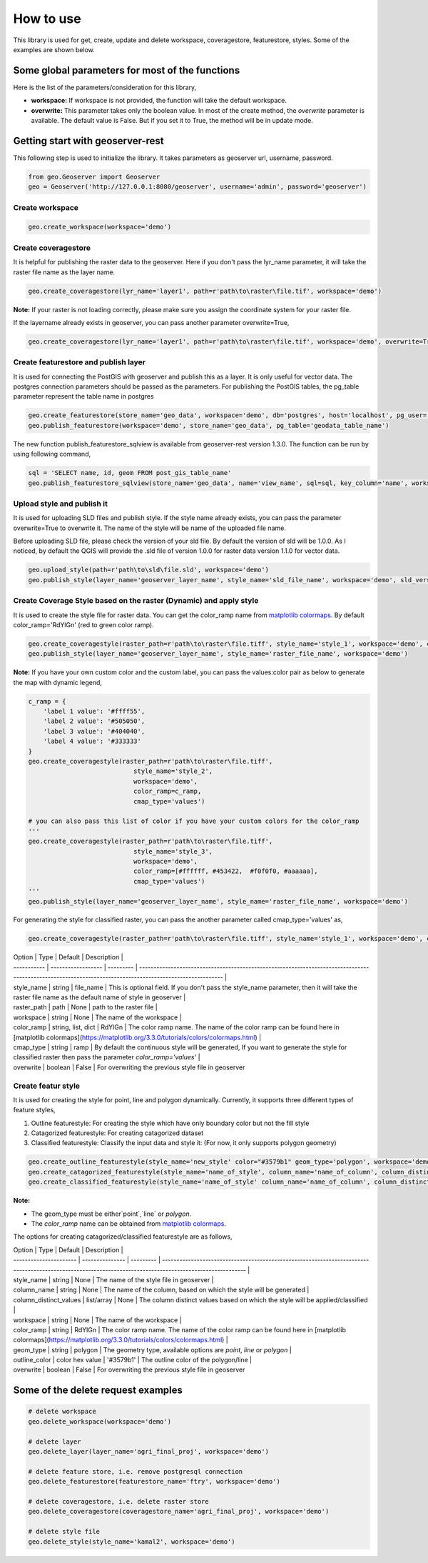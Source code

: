 How to use
===========

This library is used for get, create, update and delete workspace, coveragestore, featurestore, styles. Some of the examples are shown below.

Some global parameters for most of the functions
^^^^^^^^^^^^^^^^^^^^^^^^^^^^^^^^^^^^^^^^^^^^^^^^^

Here is the list of the parameters/consideration for this library,

* **workspace:** If workspace is not provided, the function will take the default workspace.
* **overwrite:** This parameter takes only the boolean value. In most of the create method, the `overwrite` parameter is available. The default value is False. But if you set it to True, the method will be in update mode. 

Getting start with geoserver-rest
^^^^^^^^^^^^^^^^^^^^^^^^^^^^^^^^^^

This following step is used to initialize the library. It takes parameters as geoserver url, username, password.

.. code-block:: python3

    from geo.Geoserver import Geoserver
    geo = Geoserver('http://127.0.0.1:8080/geoserver', username='admin', password='geoserver')

Create workspace
-----------------

.. code-block:: python3

    geo.create_workspace(workspace='demo')


Create coveragestore
---------------------

It is helpful for publishing the raster data to the geoserver. Here if you don't pass the lyr_name parameter, it will take the raster file name as the layer name.

.. code-block:: python3

    geo.create_coveragestore(lyr_name='layer1', path=r'path\to\raster\file.tif', workspace='demo')


**Note:** If your raster is not loading correctly, please make sure you assign the coordinate system for your raster file.

If the layername already exists in geoserver, you can pass another parameter overwrite=True,

.. code-block:: python3

    geo.create_coveragestore(lyr_name='layer1', path=r'path\to\raster\file.tif', workspace='demo', overwrite=True)


Create featurestore and publish layer
---------------------------------------

It is used for connecting the PostGIS with geoserver and publish this as a layer. It is only useful for vector data. The postgres connection parameters should be passed as the parameters. For publishing the PostGIS tables, the pg_table parameter represent the table name in postgres

.. code-block:: python3

    geo.create_featurestore(store_name='geo_data', workspace='demo', db='postgres', host='localhost', pg_user='postgres', pg_password='admin')
    geo.publish_featurestore(workspace='demo', store_name='geo_data', pg_table='geodata_table_name')


The new function publish_featurestore_sqlview is available from geoserver-rest version 1.3.0. The function can be run by using following command,

.. code-block:: python3

    sql = 'SELECT name, id, geom FROM post_gis_table_name'
    geo.publish_featurestore_sqlview(store_name='geo_data', name='view_name', sql=sql, key_column='name', workspace='demo')


Upload style and publish it
---------------------------------------

It is used for uploading SLD files and publish style. If the style name already exists, you can pass the parameter overwrite=True to overwrite it. The name of the style will be name of the uploaded file name.

Before uploading SLD file, please check the version of your sld file. By default the version of sld will be 1.0.0. As I noticed, by default the QGIS will provide the .sld file of version 1.0.0 for raster data version 1.1.0 for vector data.


.. code-block:: python3

    geo.upload_style(path=r'path\to\sld\file.sld', workspace='demo')
    geo.publish_style(layer_name='geoserver_layer_name', style_name='sld_file_name', workspace='demo', sld_version='1.0.0')



Create Coverage Style based on the raster (Dynamic) and apply style
--------------------------------------------------------------------

It is used to create the style file for raster data. You can get the color_ramp name from `matplotlib colormaps <https://matplotlib.org/3.3.0/tutorials/colors/colormaps.html>`_. By default color_ramp='RdYlGn' (red to green color ramp).

.. code-block:: python3

    geo.create_coveragestyle(raster_path=r'path\to\raster\file.tiff', style_name='style_1', workspace='demo', color_ramp='RdYiGn')
    geo.publish_style(layer_name='geoserver_layer_name', style_name='raster_file_name', workspace='demo')



**Note:** If you have your own custom color and the custom label, you can pass the values:color pair as below to generate the map with dynamic legend, 


.. code-block:: python3

    c_ramp = {
        'label 1 value': '#ffff55',
        'label 2 value': '#505050',
        'label 3 value': '#404040',
        'label 4 value': '#333333'
    }
    geo.create_coveragestyle(raster_path=r'path\to\raster\file.tiff',
                                style_name='style_2',
                                workspace='demo',
                                color_ramp=c_ramp,
                                cmap_type='values')

    # you can also pass this list of color if you have your custom colors for the color_ramp
    '''
    geo.create_coveragestyle(raster_path=r'path\to\raster\file.tiff',
                                style_name='style_3',
                                workspace='demo',
                                color_ramp=[#ffffff, #453422,  #f0f0f0, #aaaaaa],
                                cmap_type='values')
    '''
    geo.publish_style(layer_name='geoserver_layer_name', style_name='raster_file_name', workspace='demo')




For generating the style for classified raster, you can pass the another parameter called cmap_type='values' as,

.. code-block:: python3

    geo.create_coveragestyle(raster_path=r'path\to\raster\file.tiff', style_name='style_1', workspace='demo', color_ramp='RdYiGn', cmap_type='values')


| Option      | Type               | Default   | Description                                                                                                                                               |
| ----------- | ------------------ | --------- | --------------------------------------------------------------------------------------------------------------------------------------------------------- |
| style_name  | string             | file_name | This is optional field. If you don't pass the style_name parameter, then it will take the raster file name as the default name of style in geoserver      |
| raster_path | path               | None      | path to the raster file                                                                                                                                   |
| workspace   | string             | None      | The name of the workspace                                                                                                                                 |
| color_ramp  | string, list, dict | RdYlGn    | The color ramp name. The name of the color ramp can be found here in [matplotlib colormaps](https://matplotlib.org/3.3.0/tutorials/colors/colormaps.html) |
| cmap_type   | string             | ramp      | By default the continuous style will be generated, If you want to generate the style for classified raster then pass the parameter `color_ramp='values'`  |
| overwrite   | boolean            | False     | For overwriting the previous style file in geoserver    


Create featur style
----------------------

It is used for creating the style for point, line and polygon dynamically. Currently, it supports three different types of feature styles,

1. Outline featurestyle: For creating the style which have only boundary color but not the fill style
2. Catagorized featurestyle: For creating catagorized dataset
3. Classified featurestyle: Classify the input data and style it: (For now, it only supports polygon geometry)



.. code-block:: python3

    geo.create_outline_featurestyle(style_name='new_style' color="#3579b1" geom_type='polygon', workspace='demo')
    geo.create_catagorized_featurestyle(style_name='name_of_style', column_name='name_of_column', column_distinct_values=[1,2,3,4,5,6,7], workspace='demo')
    geo.create_classified_featurestyle(style_name='name_of_style' column_name='name_of_column', column_distinct_values=[1,2,3,4,5,6,7], workspace='demo')



**Note:**

* The geom_type must be either`point`,`line` or `polygon`.
*  The `color_ramp` name can be obtained from `matplotlib colormaps <https://matplotlib.org/3.3.0/tutorials/colors/colormaps.html>`_.

The options for creating catagorized/classified featurestyle are as follows,

| Option                 | Type            | Default   | Description                                                                                                                                               |
| ---------------------- | --------------- | --------- | --------------------------------------------------------------------------------------------------------------------------------------------------------- |
| style_name             | string          | None      | The name of the style file in geoserver                                                                                                                   |
| column_name            | string          | None      | The name of the column, based on which the style will be generated                                                                                        |
| column_distinct_values | list/array      | None      | The column distinct values based on which the style will be applied/classified                                                                            |
| workspace              | string          | None      | The name of the workspace                                                                                                                                 |
| color_ramp             | string          | RdYlGn    | The color ramp name. The name of the color ramp can be found here in [matplotlib colormaps](https://matplotlib.org/3.3.0/tutorials/colors/colormaps.html) |
| geom_type              | string          | polygon   | The geometry type, available options are `point`, `line` or `polygon`                                                                                     |
| outline_color          | color hex value | '#3579b1' | The outline color of the polygon/line                                                                                                                     |
| overwrite              | boolean         | False     | For overwriting the previous style file in geoserver    



Some of the delete request examples
^^^^^^^^^^^^^^^^^^^^^^^^^^^^^^^^^^^^^

.. code-block:: python3

    # delete workspace
    geo.delete_workspace(workspace='demo')

    # delete layer
    geo.delete_layer(layer_name='agri_final_proj', workspace='demo')

    # delete feature store, i.e. remove postgresql connection
    geo.delete_featurestore(featurestore_name='ftry', workspace='demo')

    # delete coveragestore, i.e. delete raster store
    geo.delete_coveragestore(coveragestore_name='agri_final_proj', workspace='demo')

    # delete style file
    geo.delete_style(style_name='kamal2', workspace='demo')




